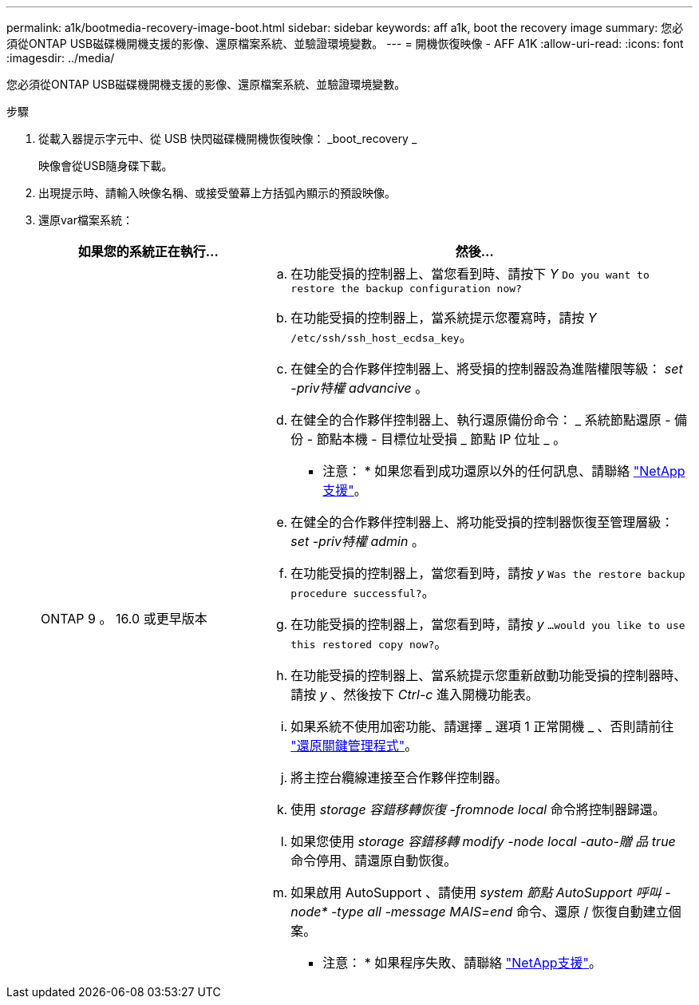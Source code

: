 ---
permalink: a1k/bootmedia-recovery-image-boot.html 
sidebar: sidebar 
keywords: aff a1k, boot the recovery image 
summary: 您必須從ONTAP USB磁碟機開機支援的影像、還原檔案系統、並驗證環境變數。 
---
= 開機恢復映像 - AFF A1K
:allow-uri-read: 
:icons: font
:imagesdir: ../media/


[role="lead"]
您必須從ONTAP USB磁碟機開機支援的影像、還原檔案系統、並驗證環境變數。

.步驟
. 從載入器提示字元中、從 USB 快閃磁碟機開機恢復映像： _boot_recovery _
+
映像會從USB隨身碟下載。

. 出現提示時、請輸入映像名稱、或接受螢幕上方括弧內顯示的預設映像。
. 還原var檔案系統：
+
[cols="1,2"]
|===
| 如果您的系統正在執行... | 然後... 


 a| 
ONTAP 9 。 16.0 或更早版本
 a| 
.. 在功能受損的控制器上、當您看到時、請按下 _Y_ `Do you want to restore the backup configuration now?`
.. 在功能受損的控制器上，當系統提示您覆寫時，請按 _Y_ `/etc/ssh/ssh_host_ecdsa_key`。
.. 在健全的合作夥伴控制器上、將受損的控制器設為進階權限等級： _set -priv特權 advancive_ 。
.. 在健全的合作夥伴控制器上、執行還原備份命令： _ 系統節點還原 - 備份 - 節點本機 - 目標位址受損 _ 節點 IP 位址 _ 。
+
* 注意： * 如果您看到成功還原以外的任何訊息、請聯絡 https://support.netapp.com["NetApp支援"]。

.. 在健全的合作夥伴控制器上、將功能受損的控制器恢復至管理層級： _set -priv特權 admin_ 。
.. 在功能受損的控制器上，當您看到時，請按 _y_ `Was the restore backup procedure successful?`。
.. 在功能受損的控制器上，當您看到時，請按 _y_ `...would you like to use this restored copy now?`。
.. 在功能受損的控制器上、當系統提示您重新啟動功能受損的控制器時、請按 _y_ 、然後按下 _Ctrl-c_ 進入開機功能表。
.. 如果系統不使用加密功能、請選擇 _ 選項 1 正常開機 _ 、否則請前往 link:bootmedia-encryption-restore.html["還原關鍵管理程式"]。
.. 將主控台纜線連接至合作夥伴控制器。
.. 使用 _storage 容錯移轉恢復 -fromnode local_ 命令將控制器歸還。
.. 如果您使用 _storage 容錯移轉 modify -node local -auto-贈 品 true_ 命令停用、請還原自動恢復。
.. 如果啟用 AutoSupport 、請使用 _system 節點 AutoSupport 呼叫 -node* -type all -message MAIS=end_ 命令、還原 / 恢復自動建立個案。
+
* 注意： * 如果程序失敗、請聯絡 https://support.netapp.com["NetApp支援"]。



|===

